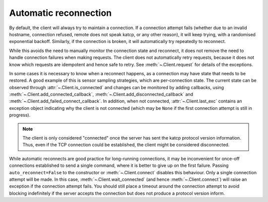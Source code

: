 .. _autoreconnect:

Automatic reconnection
----------------------
By default, the client will always try to maintain a connection. If a
connection attempt fails (whether due to an invalid hostname, connection
refused, remote does not speak katcp, or any other reason), it will keep
trying, with a randomised exponential backoff.  Similarly, if the connection
is broken, it will automatically try repeatedly to reconnect.

While this avoids the need to manually monitor the connection state and
reconnect, it does not remove the need to handle connection failures when
making requests. The client does not automatically retry requests, because it
does not know which requests are idempotent and hence safe to retry. See
:meth:`~.Client.request` for details of the exceptions.

In some cases it is necessary to know when a reconnect happens, as a
connection may have state that needs to be restored. A good example of this is
sensor sampling strategies, which are per-connection state. The current state
can be observed through :attr:`~.Client.is_connected` and changes can be
monitored by adding callbacks, using :meth:`~.Client.add_connected_callback`,
:meth:`~.Client.add_disconnected_callback` and
:meth:`~.Client.add_failed_connect_callback`. In addition, when not connected,
:attr:`~.Client.last_exc` contains an exception object indicating why the
client is not connected (which may be ``None`` if the first connection attempt
is still in progress).

.. note::

    The client is only considered "connected" once the server has sent the
    katcp protocol version information. Thus, even if the TCP connection could
    be established, the client might be considered disconnected.

While automatic reconnects are good practice for long-running connections, it
may be inconvenient for once-off connections established to send a single
command, where it is better to give up on the first failure. Passing
``auto_reconnect=False`` to the constructor or :meth:`~.Client.connect`
disables this behaviour. Only a single connection attempt will be made. In
this case, :meth:`~.Client.wait_connected` (and hence
:meth:`~.Client.connect`) will raise an exception if the connection attempt
fails. You should still place a timeout around the connection attempt to avoid
blocking indefinitely if the server accepts the connection but does not
produce a protocol version inform.
